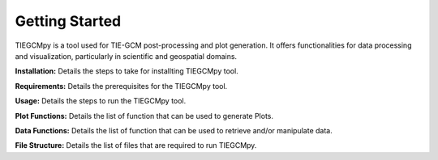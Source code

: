 Getting Started
========

TIEGCMpy is a tool used for TIE-GCM post-processing and plot generation. It offers functionalities for data processing and visualization, particularly in scientific and geospatial domains.

**Installation:** Details the steps to take for installting TIEGCMpy tool.

**Requirements:** Details the prerequisites for the TIEGCMpy tool.

**Usage:** Details the steps to run the TIEGCMpy tool.

**Plot Functions:** Details the list of function that can be used to generate Plots.

**Data Functions:** Details the list of function that can be used to retrieve and/or manipulate data.

**File Structure:** Details the list of files that are required to run TIEGCMpy.




